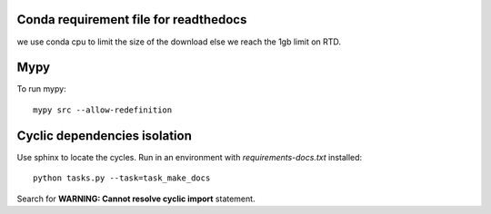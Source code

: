 Conda requirement file for readthedocs
--------------------------------------

we use conda cpu to limit the size of the download else we reach the 1gb limit on RTD.

Mypy
----

To run mypy:

::

    mypy src --allow-redefinition

Cyclic dependencies isolation
-----------------------------

Use sphinx to locate the cycles. Run in an environment with
*requirements-docs.txt* installed:

::

    python tasks.py --task=task_make_docs

Search for **WARNING: Cannot resolve cyclic import** statement.